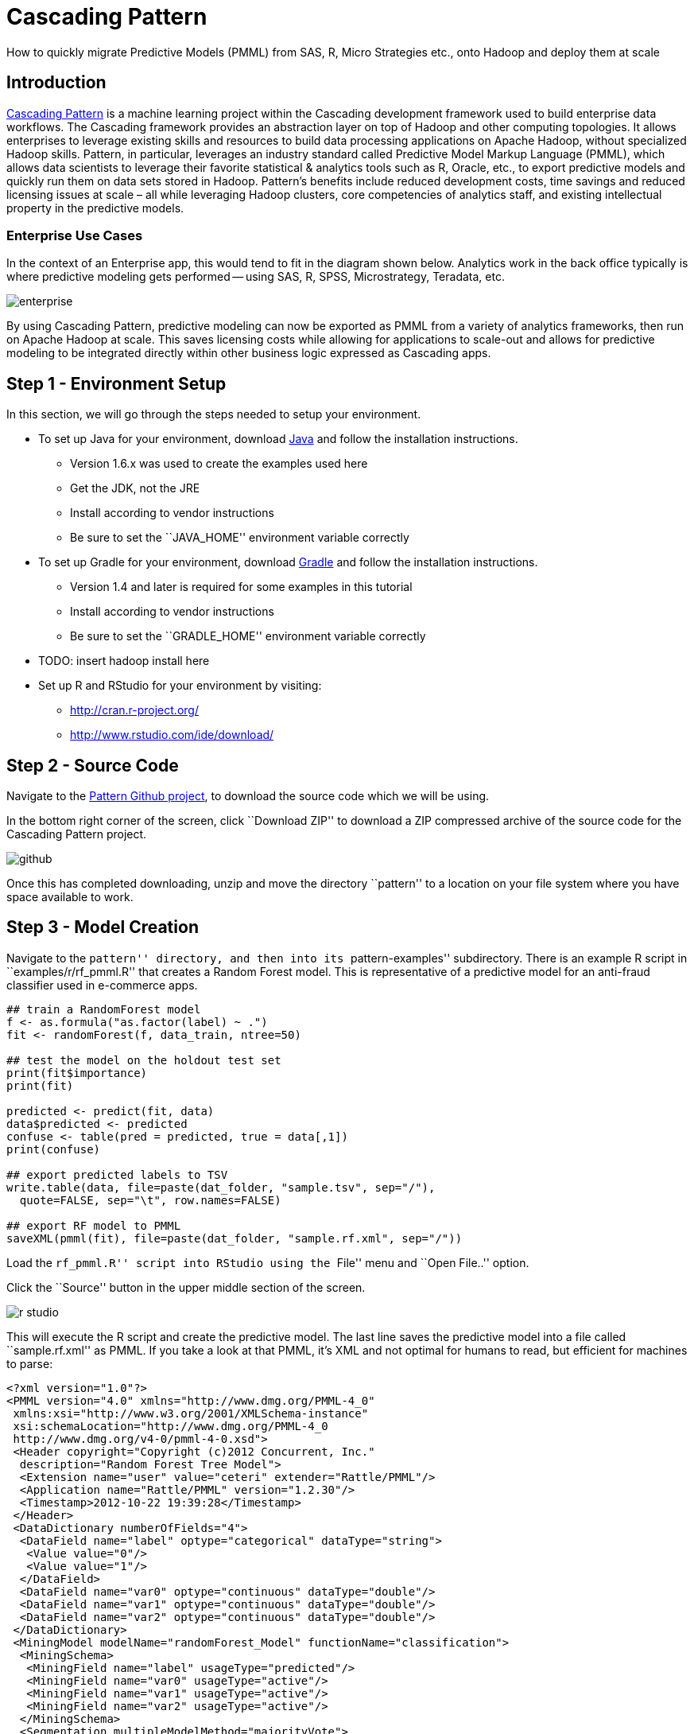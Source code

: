 # Cascading Pattern

How to quickly migrate Predictive Models (PMML) from SAS, R,
Micro Strategies etc., onto Hadoop and deploy them at scale

Introduction
-------------

https://github.com/cascading/pattern[Cascading Pattern] is a machine learning
project within the Cascading development framework used to build enterprise data
workflows. The Cascading framework provides an abstraction layer on top of
Hadoop and other computing topologies.  It allows enterprises to leverage
existing skills and resources to build data processing applications on Apache
Hadoop, without specialized Hadoop skills.  Pattern, in particular, leverages an
industry standard called Predictive Model Markup Language (PMML), which allows
data scientists to leverage their favorite statistical & analytics tools such as
R, Oracle, etc., to export predictive models and quickly run them on data sets
stored in Hadoop. Pattern’s benefits include reduced development costs, time
savings and reduced licensing issues at scale – all while leveraging Hadoop
clusters, core competencies of analytics staff, and existing intellectual
property in the predictive models.

Enterprise Use Cases
~~~~~~~~~~~~~~~~~~~~

In the context of an Enterprise app, this would tend to fit in the diagram shown
below. Analytics work in the back office typically is where predictive modeling
gets performed -- using SAS, R, SPSS, Microstrategy, Teradata, etc.


image:enterprise.png[]

By using Cascading Pattern, predictive modeling can now be exported as PMML from
a variety of analytics frameworks, then run on Apache Hadoop at scale. This
saves licensing costs while allowing for applications to scale-out and allows
for predictive modeling to be integrated directly within other business logic
expressed as Cascading apps.

Step 1 - Environment Setup
--------------------------

In this section, we will go through the steps needed to setup your environment.

* To set up Java for your environment, download
  http://www.java.com/getjava/[Java] and follow the installation instructions.

** Version 1.6.x was used to create the examples used here
** Get the JDK, not the JRE
** Install according to vendor instructions
** Be sure to set the ``JAVA_HOME'' environment variable correctly

* To set up Gradle for your environment, download
  http://www.gradle.org/downloads[Gradle] and follow the installation
  instructions.
** Version 1.4 and later is required for some examples in this tutorial
** Install according to vendor instructions
** Be sure to set the ``GRADLE_HOME'' environment variable correctly

* TODO: insert hadoop install here

* Set up R and RStudio for your environment by visiting:
** http://cran.r-project.org/
** http://www.rstudio.com/ide/download/

Step 2 - Source Code
--------------------

Navigate to the https://github.com/Cascading/pattern[Pattern Github project], to
download the source code which we will be using.

In the bottom right corner of the screen, click ``Download ZIP'' to download a ZIP
compressed archive of the source code for the Cascading Pattern project.

image:github.png[]

Once this has completed downloading, unzip and move the directory ``pattern'' to a
location on your file system where you have space available to work.

Step 3 - Model Creation
-----------------------

Navigate to the ``pattern'' directory, and then into its ``pattern-examples''
subdirectory. There is an example R script in ``examples/r/rf_pmml.R'' that
creates a Random Forest model. This is representative of a predictive model for
an anti-fraud classifier used in e-commerce apps.

[source]
----
## train a RandomForest model
f <- as.formula("as.factor(label) ~ .")
fit <- randomForest(f, data_train, ntree=50)

## test the model on the holdout test set
print(fit$importance)
print(fit)

predicted <- predict(fit, data)
data$predicted <- predicted
confuse <- table(pred = predicted, true = data[,1])
print(confuse)

## export predicted labels to TSV
write.table(data, file=paste(dat_folder, "sample.tsv", sep="/"),
  quote=FALSE, sep="\t", row.names=FALSE)

## export RF model to PMML
saveXML(pmml(fit), file=paste(dat_folder, "sample.rf.xml", sep="/"))
----

Load the ``rf_pmml.R'' script into RStudio using the ``File'' menu and ``Open
File..'' option.

Click the ``Source'' button in the upper middle section of the screen.

image:r-studio.png[]

This will execute the R script and create the predictive model. The last line
saves the predictive model into a file called ``sample.rf.xml'' as PMML. If you
take a look at that PMML, it’s XML and not optimal for humans to read, but
efficient for machines to parse:

[source,xml]
----
<?xml version="1.0"?>
<PMML version="4.0" xmlns="http://www.dmg.org/PMML-4_0"
 xmlns:xsi="http://www.w3.org/2001/XMLSchema-instance"
 xsi:schemaLocation="http://www.dmg.org/PMML-4_0
 http://www.dmg.org/v4-0/pmml-4-0.xsd">
 <Header copyright="Copyright (c)2012 Concurrent, Inc."
  description="Random Forest Tree Model">
  <Extension name="user" value="ceteri" extender="Rattle/PMML"/>
  <Application name="Rattle/PMML" version="1.2.30"/>
  <Timestamp>2012-10-22 19:39:28</Timestamp>
 </Header>
 <DataDictionary numberOfFields="4">
  <DataField name="label" optype="categorical" dataType="string">
   <Value value="0"/>
   <Value value="1"/>
  </DataField>
  <DataField name="var0" optype="continuous" dataType="double"/>
  <DataField name="var1" optype="continuous" dataType="double"/>
  <DataField name="var2" optype="continuous" dataType="double"/>
 </DataDictionary>
 <MiningModel modelName="randomForest_Model" functionName="classification">
  <MiningSchema>
   <MiningField name="label" usageType="predicted"/>
   <MiningField name="var0" usageType="active"/>
   <MiningField name="var1" usageType="active"/>
   <MiningField name="var2" usageType="active"/>
  </MiningSchema>
  <Segmentation multipleModelMethod="majorityVote">
   <Segment id="1">
    <True/>
    <TreeModel modelName="randomForest_Model" functionName="classification"
     algorithmName="randomForest" splitCharacteristic="binarySplit">
     <MiningSchema>
      <MiningField name="label" usageType="predicted"/>
      <MiningField name="var0" usageType="active"/>
      <MiningField name="var1" usageType="active"/>
      <MiningField name="var2" usageType="active"/>
     </MiningSchema>
...
----

Cascading Pattern supports additional models, as well as ensembles of the following models.

- General Regression
- Regression
- Clustering
- Tree
- Mining 


Step 4 - Cascading Build
------------------------

Now that we have a model created and exported as PMML, let’s work on running it
at scale atop Apache Hadoop. 

In the ``pattern-examples'' directory, execute the following Bash shell commands:

    $ gradle clean jar

That line invokes Gradle to run the build script ``build.gradle'', and compile
the Cascading Pattern example app.

After that compiles look for the built app as a JAR file in the ``build/libs'' subdirectory:

    $ ls -lts build/libs/pattern-examples-*.jar


Now we’re ready to run this Cascading Pattern example app on Apache Hadoop.
First, we make sure to delete the output results (required by Hadoop). Then we
run Hadoop: we specify the JAR file for the app, the PMML file using a ``--pmml''
command line option, along with sample input data ``data/sample.tsv'' and the
location of the output results:

    $ rm -rf out
    $ hadoop jar build/libs/pattern-examples-*.jar \
        data/sample.tsv out/classify --pmml data/sample.rf.xml

After that runs, check the ``out/classify'' subdirectory. Look at the results
of running the PMML model, which will be in the ``part-*'' partition files:

    $ less out/classify/part-*

Let’s take a look at what we just built and ran. The source code for this
example is located in the ``src/main/java/cascading/pattern/Main.java'' file:

[source,java]
----
public class Main
  {
  /** @param args  */
  public static void main( String[] args ) throws RuntimeException
    {
    String inputPath = args[ 0 ];
    String classifyPath = args[ 1 ];

    // set up the config properties
    Properties properties = new Properties();
    AppProps.setApplicationJarClass( properties, Main.class );
    HadoopFlowConnector flowConnector = new HadoopFlowConnector( properties );

    // create source and sink taps
    Tap inputTap = new Hfs( new TextDelimited( true, "\t" ), inputPath );
    Tap classifyTap = new Hfs( new TextDelimited( true, "\t" ), classifyPath );

    // handle command line options
    OptionParser optParser = new OptionParser();
    optParser.accepts( "pmml" ).withRequiredArg();

    OptionSet options = optParser.parse( args );

    // connect the taps, pipes, etc., into a flow
    FlowDef flowDef = FlowDef.flowDef()
      .setName( "classify" )
      .addSource( "input", inputTap )
      .addSink( "classify", classifyTap );

    // build a Cascading assembly from the PMML description
    if( options.hasArgument( "pmml" ) )
      {
      String pmmlPath = (String) options.valuesOf( "pmml" ).get( 0 );

      PMMLPlanner pmmlPlanner = new PMMLPlanner()
        .setPMMLInput( new File( pmmlPath ) )
        .retainOnlyActiveIncomingFields()
        .setDefaultPredictedField( new Fields( "predict", Double.class ) );
      // default value if missing from the model

      flowDef.addAssemblyPlanner( pmmlPlanner );
      }

    // write a DOT file and run the flow
    Flow classifyFlow = flowConnector.connect( flowDef );
    classifyFlow.writeDOT( "dot/classify.dot" );
    classifyFlow.complete();
    }
  }
----

Most of the code is the basic plumbing used for Cascading apps. The portions
which are specific to Cascading Pattern and PMML are the few lines involving
the ``pmmlPlanner'' object.


Additional Resources
--------------------
* Community - http://www.cascading.org/
* Cascading Pattern Home - http://www.cascading.org/pattern/
* Cascading Lingual - http://www.cascading.org/lingual/
* O’Reilly Book Cascading - http://oreil.ly/143JST6

